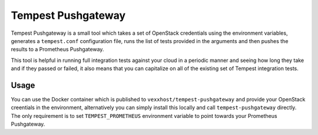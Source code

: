 ===================
Tempest Pushgateway
===================
Tempest Pushgateway is a small tool which takes a set of OpenStack credentials
using the environment variables, generates a ``tempest.conf`` configuration
file, runs the list of tests provided in the arguments and then pushes the
results to a Prometheus Pushgateway.

This tool is helpful in running full integration tests against your cloud in
a periodic manner and seeing how long they take and if they passed or failed,
it also means that you can capitalize on all of the existing set of Tempest
integration tests.

Usage
-----
You can use the Docker container which is published to ``vexxhost/tempest-pushgateway``
and provide your OpenStack creentials in the environment, alternatively you can
simply install this locally and call ``tempest-pushgateway`` directly.  The
only requirement is to set ``TEMPEST_PROMETHEUS`` environment variable to point
towards your Prometheus Pushgateway.

